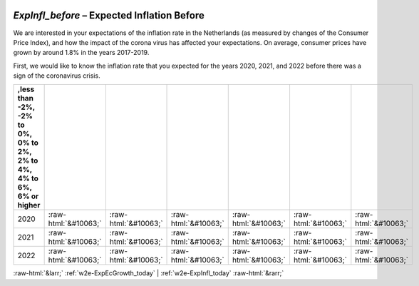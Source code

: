 .. _w2e-ExpInfl_before:

 
 .. role:: raw-html(raw) 
        :format: html 

`ExpInfl_before` – Expected Inflation Before
========================================

We are interested in your expectations of the inflation rate in the Netherlands (as measured by changes of the Consumer Price Index), and how the impact of the corona virus has affected your expectations. On average, consumer prices have grown by around 1.8% in the years 2017-2019. 

First, we would like to know the inflation rate that you expected for the years 2020, 2021, and 2022 before there was a sign of the coronavirus crisis. 

.. csv-table::
   :delim: |
   :header: ,less than -2%, -2% to 0%, 0% to 2%, 2% to 4%, 4% to 6%, 6% or higher

           2020 | :raw-html:`&#10063;`|:raw-html:`&#10063;`|:raw-html:`&#10063;`|:raw-html:`&#10063;`|:raw-html:`&#10063;`|:raw-html:`&#10063;`
           2021 | :raw-html:`&#10063;`|:raw-html:`&#10063;`|:raw-html:`&#10063;`|:raw-html:`&#10063;`|:raw-html:`&#10063;`|:raw-html:`&#10063;`
           2022 | :raw-html:`&#10063;`|:raw-html:`&#10063;`|:raw-html:`&#10063;`|:raw-html:`&#10063;`|:raw-html:`&#10063;`|:raw-html:`&#10063;`

.. image:: ../_screenshots/w2-ExpInfl_before.png


:raw-html:`&larr;` :ref:`w2e-ExpEcGrowth_today` | :ref:`w2e-ExpInfl_today` :raw-html:`&rarr;`
